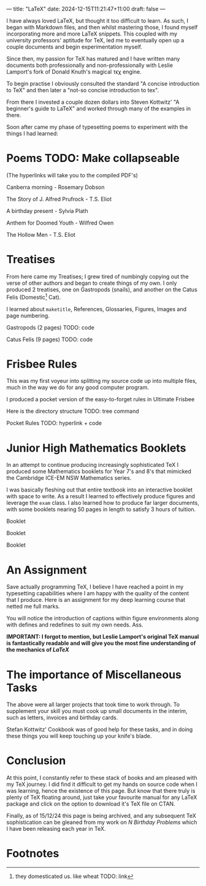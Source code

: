 ---
title: "LaTeX"
date: 2024-12-15T11:21:47+11:00
draft: false
---

I have always loved \LaTeX, but thought it too difficult to learn. As such, I began with Markdown files, and then whilst mastering those, I found myself incorporating more and more \LaTeX snippets. This coupled with my university professors' aptitude for TeX, led me to eventually open up a couple documents and begin experimentation myself.

Since then, my passion for TeX has matured and I have written many documents both professionally and non-professionally with Leslie Lamport's fork of Donald Knuth's magical τϵχ engine.

To begin practise I obviously consulted the standard "A concise introduction to TeX" and then later a "not-so concise introduction to tex".

From there I invested a couple dozen dollars into Steven Kottwitz' "A beginner's guide to LaTeX" and worked through many of the examples in there.

Soon after came my phase of typesetting poems to experiment with the things I had learned:


* Poems TODO: Make collapseable

(The hyperlinks will take you to the compiled PDF's)

Canberra morning - Rosemary Dobson

The Story of J. Alfred Prufrock - T.S. Eliot

A birthday present - Sylvia Plath

Anthem for Doomed Youth - Wilfred Owen

The Hollow Men - T.S. Eliot

* Treatises

From here came my Treatises; I grew tired of numbingly copying out the verse of other authors and began to create things of my own. I only produced 2 treatises, one on Gastropods (snails), and another on the Catus Felis (Domestic[fn:1] Cat).

I learned about =maketitle=, References, Glossaries, Figures, Images and page numbering.

Gastropods (2 pages)
TODO: code

Catus Felis (9 pages)
TODO: code

* Frisbee Rules

This was my first voyeur into splitting my source code up into multiple files, much in the way we do for any good computer program.

I produced a pocket version of the easy-to-forget rules in Ultimate Frisbee

Here is the directory structure
TODO: tree command

Pocket Rules TODO: hyperlink + code

* Junior High Mathematics Booklets

In an attempt to continue producing increasingly sophisticated TeX I produced some Mathematics booklets for Year 7's and 8's that mimicked the Cambridge ICE-EM NSW Mathematics series.

I was basically fleshing out that entire textbook into an interactive booklet with space to write. As a result I learned to effectively produce figures and leverage the =exam= class. I also learned how to produce far larger documents, with some booklets nearing 50 pages in length to satisfy 3 hours of tuition.

Booklet

Booklet

Booklet

* An Assignment

Save actually programming TeX, I believe I have reached a point in my typesetting capabilities where I am happy with the quality of the content that I produce. Here is an assignment for my deep learning course that netted me full marks.

You will notice the introduction of captions within figure environments along with defines and redefines to suit my own needs.
Ass.

*IMPORTANT: I forgot to mention, but Leslie Lamport's original TeX manual is fantastically readable and will give you the most fine understanding of the mechanics of /LaTeX/*

* The importance of Miscellaneous Tasks

The above were all larger projects that took time to work through. To supplement your skill you must cook up small documents in the interim, such as letters, invoices and birthday cards.

Stefan Kottwitz' Cookbook was of good help for these tasks, and in doing these things you will keep touching up your knife's blade.

* Conclusion

At this point, I constantly refer to these stack of books and am pleased with my TeX journey. I did find it difficult to get my hands on source code when I was learning, hence the existence of this page. But know that there truly is plenty of TeX floating around, just take your favourite manual for any LaTeX package and click on the option to download it's TeX file on CTAN.

Finally, as of 15/12/24 this page is being archived, and any subsequent TeX sophistication can be gleaned from my work on [[{{< ref "/projects/bday-problems" >}}][N Birthday Problems]] which I have been releasing each year in TeX.

* Footnotes

[fn:1] they domesticated us. like wheat TODO: link 
